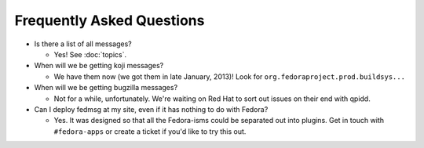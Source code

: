 Frequently Asked Questions
==========================

- Is there a list of all messages?

  - Yes!  See :doc:`topics`.

- When will we be getting koji messages?

  - We have them now (we got them in late January, 2013)!  Look for
    ``org.fedoraproject.prod.buildsys...``

- When will we be getting bugzilla messages?

  - Not for a while, unfortunately.  We're waiting on Red Hat to sort out issues
    on their end with qpidd.

- Can I deploy fedmsg at my site, even if it has nothing to do with Fedora?

  - Yes.  It was designed so that all the Fedora-isms could be separated out
    into plugins.  Get in touch with ``#fedora-apps`` or create a ticket if
    you'd like to try this out.

